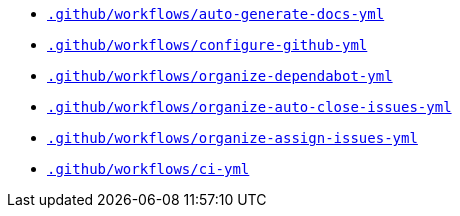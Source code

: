* `xref:AUTO-GENERATED:github-actions-docs/-github/workflows/auto-generate-docs-yml-github-actions-docs.adoc[.github/workflows/auto-generate-docs-yml]`
* `xref:AUTO-GENERATED:github-actions-docs/-github/workflows/configure-github-yml-github-actions-docs.adoc[.github/workflows/configure-github-yml]`
* `xref:AUTO-GENERATED:github-actions-docs/-github/workflows/organize-dependabot-yml-github-actions-docs.adoc[.github/workflows/organize-dependabot-yml]`
* `xref:AUTO-GENERATED:github-actions-docs/-github/workflows/organize-auto-close-issues-yml-github-actions-docs.adoc[.github/workflows/organize-auto-close-issues-yml]`
* `xref:AUTO-GENERATED:github-actions-docs/-github/workflows/organize-assign-issues-yml-github-actions-docs.adoc[.github/workflows/organize-assign-issues-yml]`
* `xref:AUTO-GENERATED:github-actions-docs/-github/workflows/ci-yml-github-actions-docs.adoc[.github/workflows/ci-yml]`
